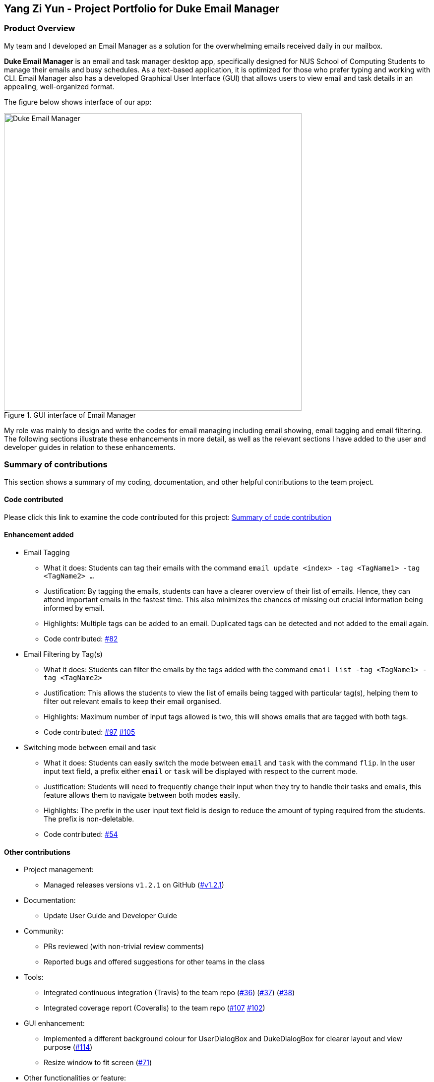 == Yang Zi Yun - Project Portfolio for Duke Email Manager

=== Product Overview

My team and I developed an Email Manager as a solution for the overwhelming emails received daily in our
mailbox.

*Duke Email Manager* is an email and task manager desktop app, specifically designed for NUS School of
Computing Students to manage their emails and busy schedules. As a text-based application, it is optimized for those
who prefer typing and working with CLI. Email Manager also has a developed Graphical User Interface (GUI)
that allows users to view email and task details in an appealing, well-organized format.

The figure below shows interface of our app:

.GUI interface of Email Manager
image::..\images\annotatedUI.png[Duke Email Manager, 600]

My role was mainly to design and write the codes for email managing including email showing, email tagging
and email filtering. The following sections illustrate these enhancements in more detail, as well as the
relevant sections I have added to the user and developer guides in relation to these enhancements.

=== Summary of contributions
This section shows a summary of my coding, documentation, and other helpful contributions to the team project.

==== Code contributed
Please click this link to examine the code contributed for this project:
https://nuscs2113-ay1920s1.github.io/dashboard/#=undefined&search=ziyun99[Summary of code contribution]

==== Enhancement added

* Email Tagging
** What it does: Students can tag their emails with the command `email update <index> -tag <TagName1> -tag
<TagName2> ...`
** Justification: By tagging the emails, students can have a clearer overview of their list of
emails. Hence, they can attend important emails in the fastest time. This also minimizes the chances of
missing out crucial information being informed by email.
** Highlights: Multiple tags can be added to an email. Duplicated tags can be detected and not added to the
email again.
** Code contributed: https://github.com/AY1920S1-CS2113T-F11-3/main/pull/82[#82]

* Email Filtering by Tag(s)
** What it does: Students can filter the emails by the tags added with the command `email list -tag
<TagName1> -tag <TagName2>`
** Justification: This allows the students to view the list of emails being tagged with particular tag(s),
helping them to filter out relevant emails to keep their email organised.
** Highlights: Maximum number of input tags allowed is two, this will shows emails that are tagged with
both tags.
** Code contributed: https://github.com/AY1920S1-CS2113T-F11-3/main/pull/97[#97] https://github.com/AY1920S1-CS2113T-F11-3/main/pull/105[#105]

* Switching mode between email and task
** What it does: Students can easily switch the mode between `email` and `task` with the command `flip`. In
the user input text field, a prefix either `email` or `task` will be displayed with
respect to the current mode.
** Justification: Students will need to frequently change their input when they try to handle their tasks
and emails, this feature allows them to navigate between both modes easily.
** Highlights: The prefix in the user input text field is design to reduce the amount of typing required
from the students. The prefix is non-deletable.
** Code contributed: https://github.com/AY1920S1-CS2113T-F11-3/main/pull/54[#54]

==== Other contributions

** Project management:
*** Managed releases versions `v1.2.1` on GitHub
(https://github.com/AY1920S1-CS2113T-F11-3/main/releases/tag/v1.2.1-duke[#v1.2.1])

** Documentation:
*** Update User Guide and Developer Guide

** Community:
*** PRs reviewed (with non-trivial review comments)
*** Reported bugs and offered suggestions for other teams in the class

** Tools:
*** Integrated continuous integration (Travis) to the team repo
(https://github.com/AY1920S1-CS2113T-F11-3/main/pull/36[#36])
(https://github.com/AY1920S1-CS2113T-F11-3/main/pull/37[#37])
(https://github.com/AY1920S1-CS2113T-F11-3/main/pull/38[#38])
*** Integrated coverage report (Coveralls) to the team repo
(https://github.com/AY1920S1-CS2113T-F11-3/main/pull/107[#107]
https://github.com/AY1920S1-CS2113T-F11-3/main/pull/102[#102])

** GUI enhancement:
*** Implemented a different background colour for UserDialogBox and DukeDialogBox for clearer layout and
view purpose (https://github.com/AY1920S1-CS2113T-F11-3/main/pull/114[#114])
*** Resize window to fit screen (https://github.com/AY1920S1-CS2113T-F11-3/main/pull/71[#71])

** Other functionalities or feature:
*** Clearing all emails feature, deleting email feature, listing email tags feature
(https://github.com/AY1920S1-CS2113T-F11-3/main/pull/194[#194])
*** Listing email keywords feature
(https://github.com/AY1920S1-CS2113T-F11-3/main/pull/186[#186])
*** Display of email using WebView and toggling email list view and email content view by pressing `ESC` key
(https://github.com/AY1920S1-CS2113T-F11-3/main/pull/71[#71])
*** Task detection of anomalies (https://github.com/AY1920S1-CS2113T-F11-3/main/pull/32[#32])
*** Basic email class implementation
(https://github.com/AY1920S1-CS2113T-F11-3/main/pull/48[#48]
https://github.com/AY1920S1-CS2113T-F11-3/main/pull/49[#49]
https://github.com/AY1920S1-CS2113T-F11-3/main/pull/50[#50])
*** Wrote additional tests for existing features to increase instruction coverage from 19% to 29%, and
increase branch coverage from 15% to 20%
(https://github.com/AY1920S1-CS2113T-F11-3/main/pull/114[#114])
*** Implemented logger (https://github.com/AY1920S1-CS2113T-F11-3/main/pull/181[#181])
*** Added key binding functionality to create keyboard shortcut
(https://github.com/AY1920S1-CS2113T-F11-3/main/pull/78[#78]
https://github.com/AY1920S1-CS2113T-F11-3/main/pull/70[#70])


=== Contributions to the User Guide
We had to update the  User Guide with instructions for the enhancements that we had added. The following is
an excerpt from our *Email Manager User Guide*, showing additions that I have made for the email managing
features.

|===
|_Given below are sections I contributed to the User Guide. They showcase my ability to write documentation targeting end-users._
|===

==== Change Mode: `flip`
Format: `flip` +

Flips/toggles between email mode and task mode. The prefix of the command in the text box will also be
changed.

[NOTE]
In task mode, the text box will display `task` as a prefix.
In email mode, the text box will display `email` as a prefix.

==== Listing all emails: `list`
Format: `list`

Gives a complete list of emails.

==== Showing an email: `show`
Format: `show INDEX_NUMBER`

Show the email content of the email at the index number in the email list.

Example:

`show 3`: shows content of the 3rd email in the email list.

[TIP]
You can press `Esc` key on your keyboard any time to switch display between the list and content view of emails.

==== Listing all keywords: `listKeyword`
Format: `listKeyword`

Gives a list of all keywords with the relevant expressions.

==== Tagging an email: `update`
Format: `update ITEM_NUMBER -tag TAG1 [-tag TAG2]...`

Tags the specified item with the tag(s) minimum number of tags is 1. Tags without duplication will be added.

Examples:

`update 1 -tag CS2113T`

`update 2 -tag Tutorial -tag Spam`

==== Listing all tags: `listTag`
Format: `listTag`

Gives a list of all existing tags in the list of emails.

==== Filtering email by tags: `list`
Format: `list [-tag TAG1] [-tag TAG2]...`

Gives a list of emails with the tags. Minimum number of tags is 1, and the maximum number of tags is 2.

Examples:

`list -tag CS2113T -tag Tutorial`

`list -tag Spam`

==== Deleting an email: `delete`
Format: `delete ITEM_NUMBER`

Deletes the item specified.

Examples:

`delete 1`: deletes the first email in the email list.

[NOTE]
If you enter `show ITEM_NUMBER`, then followed with `delete ITEM_NUMBER`, the content of email at
`ITEM_NUMBER` will still remains displayed although the email has been deleted.

==== Clear email list: `clear`
Format: `clear`

This command deletes all emails in the list.

[WARNING]
Once executed, you will not be able to undo this command.

[TIP]
After clearing all the emails, you can enter `fetch` to retrieve latest emails from server.

=== Contributions to the Developer Guide
The following section shows my additions to the *Email Manager Developer Guide* for the email tagging and
filtering by tags features.
|===
|_Given below are sections I contributed to the Developer Guide. They showcase my ability to write technical documentation and the technical depth of my contributions to the project._
|===


==== Email Tagging
*Email Manager* allows user to tag emails by tags.

===== Current Implementation
* Format: `email update ITEM_NUMBER [-tag TAG1] [-tag TAG2]…`​
* Note: Tags the specified item with the tag(s) minimum number of tags is 1.
* Eg: `email update 2 -tag Fun -tag Project` : tags 2nd email in the list with the tags "Fun" and "Project".

Following is the activity diagram when the command is executed:

.Activity diagram for email tagging
image::..\images\emailTagActivityDiagram.jpg[Email Tag Activity Diagram, 500]

The following sequence diagram below will explain how the `email update` command works in detail:

.Sequence diagram for email tagging
image::..\images\emailTagSequenceDiagram.jpg[Email Tag Sequence Diagram, 800]

An example usage of the command is as follows:

*Step 1*: The user launches the application. The user inputs `email update 2 -tag Fun -tag Project`

*Step 2*: `UI` component captures the input and passes to `Logic` component to parse the input. Section below
explains how `Logic` component parse the input.

* `CommandParseHelper` takes in the `input`, parses and extracts tags information and stores it
inside ArrayList<Option>  `optionList`, then passes the `input` and `optionList` to `EmailCommandParseHelper`.
** `input` here is `email update 2`
** `optionList` here is `[tag=Fun, tag=Project]`
* `EmailCommandParseHelper` parses the `index` of email and extract tags information `optionList` and
stores it in ArrayList<String> `tags`.
** `index` here is `2`
** `tags` here is `[Fun, Project]`
* `EmailCommandParseHelper` creates a new `EmailTagCommand` by passing in `index` and `tags`, then return
the `EmailTagCommand` to `CommandParseHelper` and then to `UI`

*Step 3* : `EmailTagCommand#execute(model)` is called by `UI`.

*Step 4*: `EmailTagCommand` calls `Model#getEmailList()`, then `emailList` is returned by `Model`.

*Step 5*: `EmailTagCommand` calls `EmailList#addTags(index, tags)`

* `EmailList` calls `get(index)` to get the email of the index number in the emailList.
** Gets the 2nd email in the emailList.
* For each `tag` in `tags`, `EmailList` calls `Email#addTag(tag)`. `Email` calls `tags.add()` to add the tag to the email.
** Each `tag` here is `Fun` and `Project`.

*Step 6*: `EmailList` returns a String `responseMsg` to `EmailTagCommand`.

** `responseMsg` here is: +
 "Tags added: [Project, Fun] to email: <title of email at index 2>"

==== Design Considerations

Aspect: Handling updating of tags

* Alternative 1 (current choice): if at least one tag is entered as part of the command, it will overwrite all current tags of the task being modified.
** Pros: makes it consistent with other parameters of the update command and gives users an option to replace/remove tags
** Cons: if there are many tags, and the user only wants to add on an extra tag, the user will need to retype all existing tags into the command.
* Alternative 2: if a tag is entered as part of the command, it will amend on top of existing tags.
** Pros: this will save users time if they only want to add on tags
** Cons: no option to remove tags
* Alternative 3 (proposed): there will be an option to add tags and an option to remove tags.
** Pros: gives users highest amount of flexibility and control over the tags they want to keep.
** Cons: added complexity in commands

=== Email Filtering by Tag(s)
*Email Manager* allows user to filter emails by tag(s).

==== Current Implementation
* Format: `list [-tag TAG1] [-tag TAG2]…`
* Note: Gives a list of emails with the tags. Minimum number of tags is 1, and the maximum is 2.
* Eg: `email list -tag Fun -tag Project`

Following is the activity diagram when the command is executed:

.Activity diagram for email filtering by tags
image::..\images\emailFilterActivityDiagram.jpg[Email Filtering Activity Diagram, 600]

The following sequence diagram below will explain how the `email update` command works in detail:

.Sequence diagram for email filtering by tags
image::..\images\emailFilterSequenceDiagram.jpg[Email Filter Sequence Diagram, 800]

An example usage of the command is as follows:

*Step 1* : The user launches the application. The user wishes to tag the 2nd email in the list with "Fun"
and "Project" (Implementation of part is explained in Section 5.3.2). After tagging the email, the user wishes
to view the list of emails with these tags, hence the user inputs `email list -tag Fun -tag Project`.

*Step 2* : `UI` component captures the input and passes to `Logic` component to parse the input. Section below
explains how `Logic` component parse the input.

* `CommandParseHelper` takes in the `input`, parses and extracts tags information and stores it
inside ArrayList<Option>  `optionList`, then passes the `input` and `optionList` to `EmailCommandParseHelper`.
** `input` here is `email list`
** `optionList` here is `[tag=Fun, tag=Project]`
* `EmailCommandParseHelper` parses the `input` and extract tags information `optionList` and
stores it in ArrayList<String> `tags`.
** `tags` here is `[Fun, Project]`
* `EmailCommandParseHelper` creates a new `EmailTagListCommand` by passing in `tags`, then return
the `EmailTagListCommand` to `CommandParseHelper` and then to `UI`

*Step 3* : `EmailTagListCommand#execute(model)` is called by `UI`.

*Step 4*: `EmailTagListCommand` calls `EmailTags#displayEmailTagList(tags)`.

*Step 5*: `EmailTags` checks the conditions of the each tags in `tags`, we say that a tag exists if there
is email with the tag. If none of the emails has the tag, we say that the tag does not exist. We say that
both tags co-exist if there is email tagged with both tags.

** In this example, both tags `Fun` and `Project` co-exist.

*Step 6*: `EmailTags` call `TagMap.get("Fun").get("Project")`. `TagMap` returns `emailList` which is the
email(s) tagged with both `Fun` and `Project`.

*Step 7*: `EmailTags` returns a String `responseMsg` to `EmailTagListCommand`.

** `responseMsg` here is: +
"Here is the email tagged with both #Project and #Fun: <list of title of email(s)
with both tags>"

==== Design Considerations

* Alternative 1 (current choice): +
The tags associated with emails is stored in `TagMap`:

** TagMap is a `HashMap<String, SubTagMap>`:
*** Each `key` in the HashMap is a tag name (we call it `root tag name` here) that exists in the email list.
*** The `value` associated with each `key` is a `SubTagMap`.

** `SubTagMap` is a `HashMap<String, EmailList>`:
*** Each `key` in the HashMap is a tag name (we call it `sub tag name` here) that co-exists with the `root tag
name` from the `TagMap`. We say that both tags co-exist if there is email tagged with both tags.
*** The `value` associated with each `key` is an `EmailList`, which is the list of emails tagged with both
`root tag name` and `sub tag name`.

** For example, let `emailOne` be an email tagged with `Tutorial` and `CS2113T`, `emailTwo` be an email tagged
with `Tutorial` and `CG2271`.
*** After calling `EmailTags#updateEmailTagList`, the TagMap has the following structure: +
{ +
    Tutorial={Tutorial=emailOne emailTwo, CS2113T=emailOne, CG2271=emailTwo}, +
    CS2113T={CS2113T=emailOne, Tutorial=emailOne}, +
    CG2271={CG2271=emailTwo, Tutorial= emailTwo} +
}

** Pros: Faster search when user invokes `EmailTagListCommand`, since `EmailTags#displayEmailTagList` is
navigating in the HashMap.
** Cons: Current implementation invokes the `EmailTags#updateEmailTagList` on every user input to keep the
tagMap and email list view in GUI updated, which increases the computational load.

* Alternative 2: +
Loop through each tag of each email in the list of emails, and check if the each tag equals to the tag
requested by the user, if yes, add the email to the list, if no, continue with the loop. After finishing
the loop, output the email(s) in the list.

** Pros: This implementation does not have to maintain a TagMap structure to keep track of the emails with
the tags, therefore does not requires update of the TagMap, this saves the space and computational load of the program.
** Cons: Slower search when user invokes `EmailTagListCommand`, since it has to loop through each tag of
each email in the list of emails.
